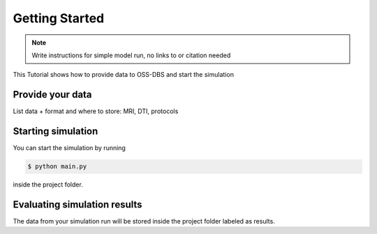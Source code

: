 Getting Started
================

.. note::
   Write instructions for simple model run, no links to or citation needed

This Tutorial shows how to provide data to OSS-DBS and start the simulation

Provide your data
------------------

List data + format and where to store:
MRI, DTI, protocols

Starting simulation
--------------------

You can start the simulation by running

.. code-block:: bash

    $ python main.py

inside the project folder.

Evaluating simulation results
------------------------------

The data from your simulation run will be stored inside the project folder
labeled as results.
